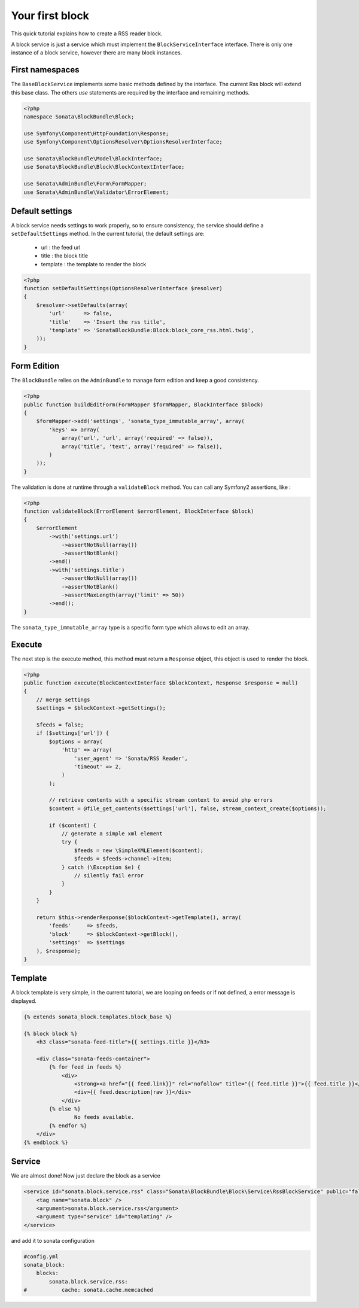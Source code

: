 Your first block
===============

This quick tutorial explains how to create a RSS reader block.

A block service is just a service which must implement the ``BlockServiceInterface``
interface. There is only one instance of a block service, however there are many block
instances.

First namespaces
----------------

The ``BaseBlockService`` implements some basic methods defined by the interface.
The current Rss block will extend this base class. The others `use` statements are required
by the interface and remaining methods.

.. code-block:: php

    <?php
    namespace Sonata\BlockBundle\Block;

    use Symfony\Component\HttpFoundation\Response;
    use Symfony\Component\OptionsResolver\OptionsResolverInterface;

    use Sonata\BlockBundle\Model\BlockInterface;
    use Sonata\BlockBundle\Block\BlockContextInterface;

    use Sonata\AdminBundle\Form\FormMapper;
    use Sonata\AdminBundle\Validator\ErrorElement;

Default settings
----------------

A block service needs settings to work properly, so to ensure consistency, the service should
define a ``setDefaultSettings`` method. In the current tutorial, the default settings are:

    - url : the feed url
    - title : the block title
    - template : the template to render the block

.. code-block:: php

    <?php
    function setDefaultSettings(OptionsResolverInterface $resolver)
    {
        $resolver->setDefaults(array(
            'url'      => false,
            'title'    => 'Insert the rss title',
            'template' => 'SonataBlockBundle:Block:block_core_rss.html.twig',
        ));
    }

Form Edition
------------

The ``BlockBundle`` relies on the ``AdminBundle`` to manage form edition and keep
a good consistency.

.. code-block:: php

    <?php
    public function buildEditForm(FormMapper $formMapper, BlockInterface $block)
    {
        $formMapper->add('settings', 'sonata_type_immutable_array', array(
            'keys' => array(
                array('url', 'url', array('required' => false)),
                array('title', 'text', array('required' => false)),
            )
        ));
    }

The validation is done at runtime through a ``validateBlock`` method. You can call any
Symfony2 assertions, like :

.. code-block:: php

    <?php
    function validateBlock(ErrorElement $errorElement, BlockInterface $block)
    {
        $errorElement
            ->with('settings.url')
                ->assertNotNull(array())
                ->assertNotBlank()
            ->end()
            ->with('settings.title')
                ->assertNotNull(array())
                ->assertNotBlank()
                ->assertMaxLength(array('limit' => 50))
            ->end();
    }

The ``sonata_type_immutable_array`` type is a specific form type which allows to edit
an array.

Execute
-------

The next step is the execute method, this method must return a ``Response`` object, this
object is used to render the block.

.. code-block:: php

    <?php
    public function execute(BlockContextInterface $blockContext, Response $response = null)
    {
        // merge settings
        $settings = $blockContext->getSettings();

        $feeds = false;
        if ($settings['url']) {
            $options = array(
                'http' => array(
                    'user_agent' => 'Sonata/RSS Reader',
                    'timeout' => 2,
                )
            );

            // retrieve contents with a specific stream context to avoid php errors
            $content = @file_get_contents($settings['url'], false, stream_context_create($options));

            if ($content) {
                // generate a simple xml element
                try {
                    $feeds = new \SimpleXMLElement($content);
                    $feeds = $feeds->channel->item;
                } catch (\Exception $e) {
                    // silently fail error
                }
            }
        }

        return $this->renderResponse($blockContext->getTemplate(), array(
            'feeds'     => $feeds,
            'block'     => $blockContext->getBlock(),
            'settings'  => $settings
        ), $response);
    }

Template
--------

A block template is very simple, in the current tutorial, we are looping on feeds or if not
defined, a error message is displayed.

.. code-block:: jinja

    {% extends sonata_block.templates.block_base %}

    {% block block %}
        <h3 class="sonata-feed-title">{{ settings.title }}</h3>

        <div class="sonata-feeds-container">
            {% for feed in feeds %}
                <div>
                    <strong><a href="{{ feed.link}}" rel="nofollow" title="{{ feed.title }}">{{ feed.title }}</a></strong>
                    <div>{{ feed.description|raw }}</div>
                </div>
            {% else %}
                    No feeds available.
            {% endfor %}
        </div>
    {% endblock %}

Service
-------

We are almost done! Now just declare the block as a service

.. code-block:: xml

    <service id="sonata.block.service.rss" class="Sonata\BlockBundle\Block\Service\RssBlockService" public="false">
        <tag name="sonata.block" />
        <argument>sonata.block.service.rss</argument>
        <argument type="service" id="templating" />
    </service>

and add it to sonata configuration

.. code-block:: yaml

    #config.yml
    sonata_block:
        blocks:
            sonata.block.service.rss:
    #           cache: sonata.cache.memcached



